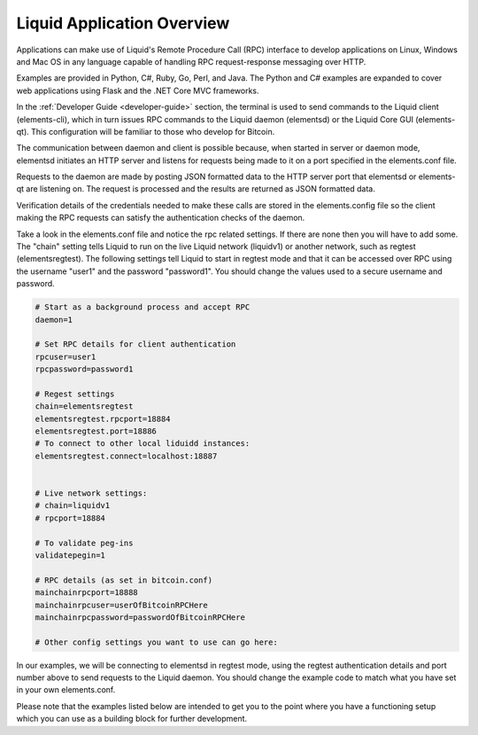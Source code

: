---------------------------
Liquid Application Overview
---------------------------

Applications can make use of Liquid's Remote Procedure Call (RPC) interface to develop applications on Linux, Windows and Mac OS in any language capable of handling RPC request-response messaging over HTTP.

Examples are provided in Python, C#, Ruby, Go, Perl, and Java. The Python and C# examples are expanded to cover web applications using Flask and the .NET Core MVC frameworks. 

In the :ref:`Developer Guide <developer-guide>` section, the terminal is used to send commands to the Liquid client (elements-cli), which in turn issues RPC commands to the Liquid daemon (elementsd) or the Liquid Core GUI (elements-qt). This configuration will be familiar to those who develop for Bitcoin.

The communication between daemon and client is possible because, when started in server or daemon mode, elementsd initiates an HTTP server and listens for requests being made to it on a port specified in the elements.conf file.

Requests to the daemon are made by posting JSON formatted data to the HTTP server port that elementsd or elements-qt are listening on. The request is processed and the results are returned as JSON formatted data.

Verification details of the credentials needed to make these calls are stored in the elements.config file so the client making the RPC requests can satisfy the authentication checks of the daemon.

Take a look in the elements.conf file and notice the rpc related settings. If there are none then you will have to add some. The "chain" setting tells Liquid to run on the live Liquid network (liquidv1) or another network, such as regtest (elementsregtest). The following settings tell Liquid to start in regtest mode and that it can be accessed over RPC using the username "user1" and the password "password1". You should change the values used to a secure username and password.

.. code-block:: text

	# Start as a background process and accept RPC
	daemon=1

	# Set RPC details for client authentication
	rpcuser=user1
	rpcpassword=password1

	# Regest settings 
	chain=elementsregtest
	elementsregtest.rpcport=18884
	elementsregtest.port=18886
	# To connect to other local liduidd instances:
	elementsregtest.connect=localhost:18887


	# Live network settings:
	# chain=liquidv1
	# rpcport=18884

	# To validate peg-ins 
	validatepegin=1

	# RPC details (as set in bitcoin.conf)
	mainchainrpcport=18888
	mainchainrpcuser=userOfBitcoinRPCHere
	mainchainrpcpassword=passwordOfBitcoinRPCHere

	# Other config settings you want to use can go here:

In our examples, we will be connecting to elementsd in regtest mode, using the regtest authentication details and port number above to send requests to the Liquid daemon. You should change the example code to match what you have set in your own elements.conf.

Please note that the examples listed below are intended to get you to the point where you have a functioning setup which you can use as a building block for further development.
